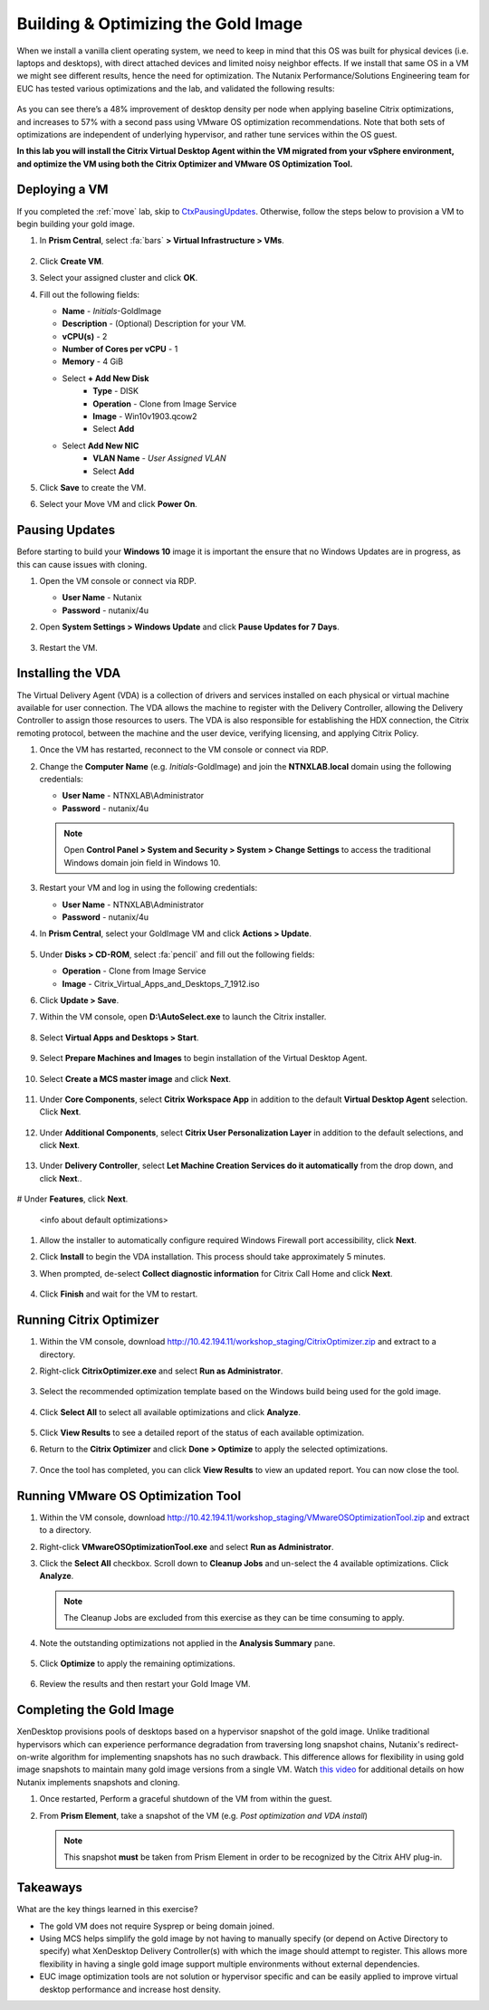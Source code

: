 .. _citrixgoldimage:

------------------------------------
Building & Optimizing the Gold Image
------------------------------------

When we install a vanilla client operating system, we need to keep in mind that this OS was built for physical devices (i.e. laptops and desktops), with direct attached devices and limited noisy neighbor effects. If we install that same OS in a VM we might see different results, hence the need for optimization. The Nutanix Performance/Solutions Engineering team for EUC has tested various optimizations and the lab, and validated the following results:

.. figure:: images/19.png

As you can see there’s a 48% improvement of desktop density per node when applying baseline Citrix optimizations, and increases to 57% with a second pass using VMware OS optimization recommendations. Note that both sets of optimizations are independent of underlying hypervisor, and rather tune services within the OS guest.

**In this lab you will install the Citrix Virtual Desktop Agent within the VM migrated from your vSphere environment, and optimize the VM using both the Citrix Optimizer and VMware OS Optimization Tool.**

Deploying a VM
++++++++++++++

If you completed the :ref:`move` lab, skip to CtxPausingUpdates_. Otherwise, follow the steps below to provision a VM to begin building your gold image.

#. In **Prism Central**, select :fa:`bars` **> Virtual Infrastructure > VMs**.

   .. figure:: images/1.png

#. Click **Create VM**.

#. Select your assigned cluster and click **OK**.

#. Fill out the following fields:

   - **Name** - *Initials*\ -GoldImage
   - **Description** - (Optional) Description for your VM.
   - **vCPU(s)** - 2
   - **Number of Cores per vCPU** - 1
   - **Memory** - 4 GiB

   - Select **+ Add New Disk**
       - **Type** - DISK
       - **Operation** - Clone from Image Service
       - **Image** - Win10v1903.qcow2
       - Select **Add**

   - Select **Add New NIC**
       - **VLAN Name** - *User Assigned VLAN*
       - Select **Add**

#. Click **Save** to create the VM.

#. Select your Move VM and click **Power On**.

.. _CtxPausingUpdates:

Pausing Updates
+++++++++++++++

Before starting to build your **Windows 10** image it is important the ensure that no Windows Updates are in progress, as this can cause issues with cloning.

#. Open the VM console or connect via RDP.

   - **User Name** - Nutanix
   - **Password** - nutanix/4u

#. Open **System Settings > Windows Update** and click **Pause Updates for 7 Days**.

   .. figure:: images/24.png

#. Restart the VM.

Installing the VDA
++++++++++++++++++

The Virtual Delivery Agent (VDA) is a collection of drivers and services installed on each physical or virtual machine available for user connection. The VDA allows the machine to register with the Delivery Controller, allowing the Delivery Controller to assign those resources to users. The VDA is also responsible for establishing the HDX connection, the Citrix remoting protocol, between the machine and the user device, verifying licensing, and applying Citrix Policy.

#. Once the VM has restarted, reconnect to the VM console or connect via RDP.

#. Change the **Computer Name** (e.g. *Initials*\ -GoldImage) and join the **NTNXLAB.local** domain using the following credentials:

   - **User Name** - NTNXLAB\\Administrator
   - **Password** - nutanix/4u

   .. figure:: images/1b.png

   .. note::

      Open **Control Panel > System and Security > System > Change Settings** to access the traditional Windows domain join field in Windows 10.

#. Restart your VM and log in using the following credentials:

   - **User Name** - NTNXLAB\\Administrator
   - **Password** - nutanix/4u

#. In **Prism Central**, select your GoldImage VM and click **Actions > Update**.

   .. figure:: images/2.png

#. Under **Disks > CD-ROM**, select :fa:`pencil` and fill out the following fields:

   - **Operation** - Clone from Image Service
   - **Image** - Citrix_Virtual_Apps_and_Desktops_7_1912.iso

#. Click **Update > Save**.

#. Within the VM console, open **D:\\AutoSelect.exe** to launch the Citrix installer.

   .. figure:: images/3.png

#. Select **Virtual Apps and Desktops > Start**.

   .. figure:: images/4.png

#. Select **Prepare Machines and Images** to begin installation of the Virtual Desktop Agent.

   .. figure:: images/5.png

#. Select **Create a MCS master image** and click **Next**.

   .. figure:: images/6.png

#. Under **Core Components**, select **Citrix Workspace App** in addition to the default **Virtual Desktop Agent** selection. Click **Next**.

   .. figure:: images/6b.png

#. Under **Additional Components**, select **Citrix User Personalization Layer** in addition to the default selections, and click **Next**.

   .. figure:: images/7.png

#. Under **Delivery Controller**, select **Let Machine Creation Services do it automatically** from the drop down, and click **Next**..

   .. figure:: images/8.png

# Under **Features**, click **Next**.

   .. figure:: images/9.png

   <info about default optimizations>

#. Allow the installer to automatically configure required Windows Firewall port accessibility, click **Next**.

#. Click **Install** to begin the VDA installation. This process should take approximately 5 minutes.

#. When prompted, de-select **Collect diagnostic information** for Citrix Call Home and click **Next**.

   .. figure:: images/10.png

#. Click **Finish** and wait for the VM to restart.

Running Citrix Optimizer
++++++++++++++++++++++++

#. Within the VM console, download http://10.42.194.11/workshop_staging/CitrixOptimizer.zip and extract to a directory.

#. Right-click **CitrixOptimizer.exe** and select **Run as Administrator**.

   .. figure:: images/12.png

#. Select the recommended optimization template based on the Windows build being used for the gold image.

   .. figure:: images/13.png

#. Click **Select All** to select all available optimizations and click **Analyze**.

   .. figure:: images/14.png

#. Click **View Results** to see a detailed report of the status of each available optimization.

#. Return to the **Citrix Optimizer** and click **Done > Optimize** to apply the selected optimizations.

   .. figure:: images/15.png

#. Once the tool has completed, you can click **View Results** to view an updated report. You can now close the tool.

Running VMware OS Optimization Tool
+++++++++++++++++++++++++++++++++++

#. Within the VM console, download http://10.42.194.11/workshop_staging/VMwareOSOptimizationTool.zip and extract to a directory.

#. Right-click **VMwareOSOptimizationTool.exe** and select **Run as Administrator**.

#. Click the **Select All** checkbox. Scroll down to **Cleanup Jobs** and un-select the 4 available optimizations. Click **Analyze**.

   .. figure:: images/16.png

   .. note::

      The Cleanup Jobs are excluded from this exercise as they can be time consuming to apply.

#. Note the outstanding optimizations not applied in the **Analysis Summary** pane.

   .. figure:: images/17.png

#. Click **Optimize** to apply the remaining optimizations.

   .. figure:: images/18.png

#. Review the results and then restart your Gold Image VM.

Completing the Gold Image
+++++++++++++++++++++++++

XenDesktop provisions pools of desktops based on a hypervisor snapshot of the gold image. Unlike traditional hypervisors which can experience performance degradation from traversing long snapshot chains, Nutanix's redirect-on-write algorithm for implementing snapshots has no such drawback. This difference allows for flexibility in using gold image snapshots to maintain many gold image versions from a single VM. Watch `this video <https://youtu.be/uK5wWR44UYE>`_ for additional details on how Nutanix implements snapshots and cloning.

#. Once restarted, Perform a graceful shutdown of the VM from within the guest.

#. From **Prism Element**, take a snapshot of the VM (e.g. *Post optimization and VDA install*)

   .. figure:: images/20.png

   .. note::

      This snapshot **must** be taken from Prism Element in order to be recognized by the Citrix AHV plug-in.

Takeaways
+++++++++

What are the key things learned in this exercise?

- The gold VM does not require Sysprep or being domain joined.

- Using MCS helps simplify the gold image by not having to manually specify (or depend on Active Directory to specify) what XenDesktop Delivery Controller(s) with which the image should attempt to register. This allows more flexibility in having a single gold image support multiple environments without external dependencies.

- EUC image optimization tools are not solution or hypervisor specific and can be easily applied to improve virtual desktop performance and increase host density.
